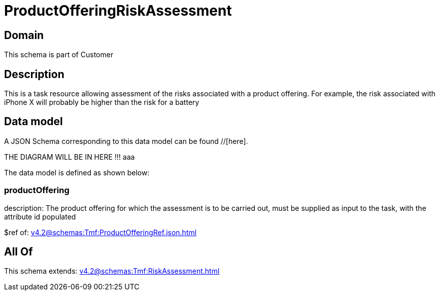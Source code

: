 = ProductOfferingRiskAssessment

[#domain]
== Domain

This schema is part of Customer

[#description]
== Description
This is a task resource allowing assessment of the risks associated with a product offering. For example, the risk associated with iPhone X will probably be higher than the risk for a battery


[#data_model]
== Data model

A JSON Schema corresponding to this data model can be found //[here].

THE DIAGRAM WILL BE IN HERE !!!
aaa

The data model is defined as shown below:


=== productOffering
description: The product offering for which the assessment is to be carried out, must be supplied as input to the task, with the attribute id populated

$ref of: xref:v4.2@schemas:Tmf:ProductOfferingRef.json.adoc[]


[#all_of]
== All Of

This schema extends: xref:v4.2@schemas:Tmf:RiskAssessment.adoc[]
